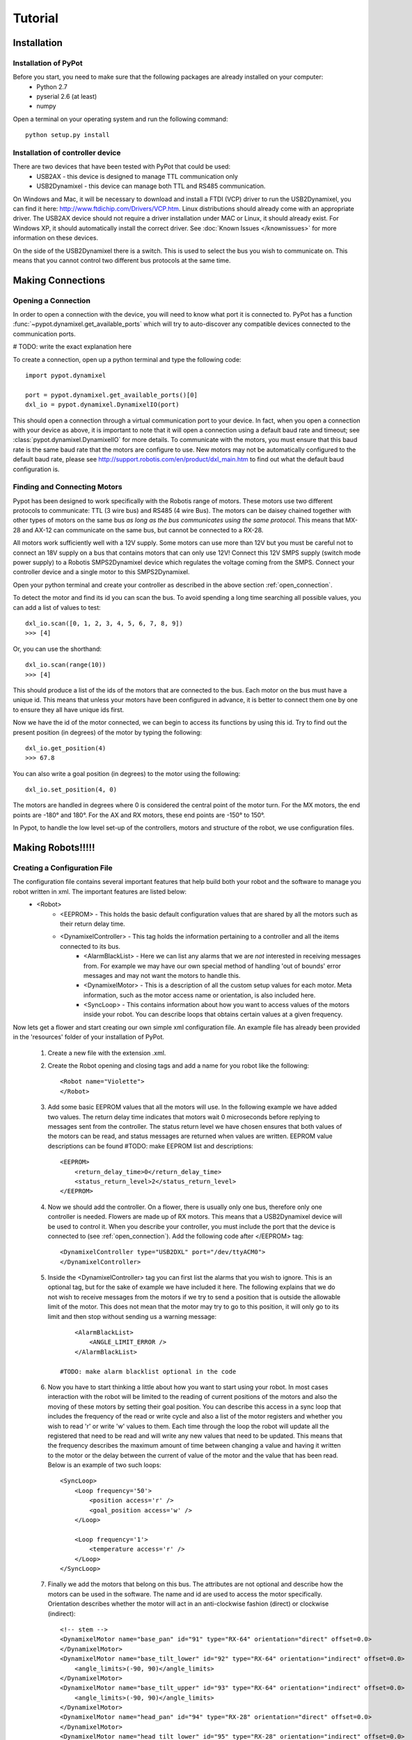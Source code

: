 Tutorial
========

Installation
------------

Installation of PyPot
*********************

Before you start, you need to make sure that the following packages are already installed on your computer:
    * Python 2.7
    * pyserial 2.6 (at least)
    * numpy 

Open a terminal on your operating system and run the following command::

    python setup.py install


Installation of controller device
*********************************

There are two devices that have been tested with PyPot that could be used:
    * USB2AX - this device is designed to manage TTL communication only
    * USB2Dynamixel - this device can manage both TTL and RS485 communication.

On Windows and Mac, it will be necessary to download and install a FTDI (VCP) driver to run the USB2Dynamixel, you can find it here: http://www.ftdichip.com/Drivers/VCP.htm. Linux distributions should already come with an appropriate driver. The USB2AX device should not require a driver installation under MAC or Linux, it should already exist. For Windows XP, it should automatically install the correct driver. See :doc:`Known Issues </knownissues>` for more information on these devices.

On the side of the USB2Dynamixel there is a switch. This is used to select the bus you wish to communicate on. This means that you cannot control two different bus protocols at the same time.



Making Connections
------------------

.. _open_connection:

Opening a Connection
********************

In order to open a connection with the device, you will need to know what port it is connected to. PyPot has a function :func:`~pypot.dynamixel.get_available_ports` which will try to auto-discover any compatible devices connected to the communication ports. 

# TODO: write the exact explanation here

To create a connection, open up a python terminal and type the following code::

    import pypot.dynamixel
    
    port = pypot.dynamixel.get_available_ports()[0]
    dxl_io = pypot.dynamixel.DynamixelIO(port)
    
This should open a connection through a virtual communication port to your device. 
In fact, when you open a connection with your device as above, it is important to note that it will open a connection using a default baud rate and timeout; see :class:`pypot.dynamixel.DynamixelIO` for more details. To communicate with the motors, you must ensure that this baud rate is the same baud rate that the motors are configure to use. New motors may not be automatically configured to the default baud rate, please see http://support.robotis.com/en/product/dxl_main.htm to find out what the default baud configuration is.


Finding and Connecting Motors
*****************************

Pypot has been designed to work specifically with the Robotis range of motors. These motors use two different protocols to communicate: TTL (3 wire bus) and RS485 (4 wire Bus). The motors can be daisey chained together with other types of motors on the same bus *as long as the bus communicates using the same protocol*. This means that MX-28 and AX-12 can communicate on the same bus, but cannot be connected to a RX-28.

All motors work sufficiently well with a 12V supply. Some motors can use more than 12V but you must be careful not to connect an 18V supply on a bus that contains motors that can only use 12V! Connect this 12V SMPS supply (switch mode power supply) to a Robotis SMPS2Dynamixel device which regulates the voltage coming from the SMPS. Connect your controller device and a single motor to this SMPS2Dynamixel. 

Open your python terminal and create your controller as described in the above section :ref:`open_connection`.
    
To detect the motor and find its id you can scan the bus. To avoid spending a long time searching all possible values, you can add a list of values to test::

    dxl_io.scan([0, 1, 2, 3, 4, 5, 6, 7, 8, 9])
    >>> [4]
    
Or, you can use the shorthand::

    dxl_io.scan(range(10))
    >>> [4]

This should produce a list of the ids of the motors that are connected to the bus. Each motor on the bus must have a unique id. This means that unless your motors have been configured in advance, it is better to connect them one by one to ensure they all have unique ids first.

Now we have the id of the motor connected, we can begin to access its functions by using this id. Try to find out the present position (in degrees) of the motor by typing the following::

    dxl_io.get_position(4)
    >>> 67.8
    
You can also write a goal position (in degrees) to the motor using the following::

    dxl_io.set_position(4, 0) 

The motors are handled in degrees where 0 is considered the central point of the motor turn. For the MX motors, the end points are -180° and 180°. For the AX and RX motors, these end points are -150° to 150°. 

In Pypot, to handle the low level set-up of the controllers, motors and structure of the robot, we use configuration files.


Making Robots!!!!!
------------------

Creating a Configuration File
*****************************

The configuration file contains several important features that help build both your robot and the software to manage you robot written in xml. The important features are listed below:
    * <Robot> 
        * <EEPROM> - This holds the basic default configuration values that are shared by all the motors such as their return delay time.
        * <DynamixelController> - This tag holds the information pertaining to a controller and all the items connected to its bus.
            * <AlarmBlackList> - Here we can list any alarms that we are *not* interested in receiving messages from. For example we may have our own special method of handling 'out of bounds' error messages and may not want the motors to handle this.
            * <DynamixelMotor> - This is a description of all the custom setup values for each motor. Meta information, such as the motor access name or orientation, is also included here.
            * <SyncLoop> - This contains information about how you want to access values of the motors inside your robot. You can describe loops that obtains certain values at a given frequency.

Now lets get a flower and start creating our own simple xml configuration file. An example file has already been provided in the 'resources' folder of your installation of PyPot.

    #. Create a new file with the extension .xml. 
    #. Create the Robot opening and closing tags and add a name for you robot like the following::
        
        <Robot name="Violette">
        </Robot>
    
    #. Add some basic EEPROM values that all the motors will use. In the following example we have added two values. The return delay time indicates that motors wait 0 microseconds before replying to messages sent from the controller. The status return level we have chosen ensures that both values of the motors can be read, and status messages are returned when values are written. EEPROM value descriptions can be found #TODO: make EEPROM list and descriptions::
            
            <EEPROM>
                <return_delay_time>0</return_delay_time>
                <status_return_level>2</status_return_level>
            </EEPROM>
            
    #. Now we should add the controller. On a flower, there is usually only one bus, therefore only one controller is needed. Flowers are made up of RX motors. This means that a USB2Dynamixel device will be used to control it. When you describe your controller, you must include the port that the device is connected to (see :ref:`open_connection`). Add the following code after </EEPROM> tag::
    
            <DynamixelController type="USB2DXL" port="/dev/ttyACM0">
            </DynamixelController>
        
    #. Inside the <DynamixelController> tag you can first list the alarms that you wish to ignore. This is an optional tag, but for the sake of example we have included it here. The following explains that we do not wish to receive messages from the motors if we try to send a position that is outside the allowable limit of the motor. This does not mean that the motor may try to go to this position, it will only go to its limit and then stop without sending us a warning message::
                
            <AlarmBlackList>
                <ANGLE_LIMIT_ERROR />
            </AlarmBlackList>
        
        #TODO: make alarm blacklist optional in the code
    
    #. Now you have to start thinking a little about how you want to start using your robot. In most cases interaction with the robot will be limited to the reading of current positions of the motors and also the moving of these motors by setting their goal position. You can describe this access in a sync loop that includes the frequency of the read or write cycle and also a list of the motor registers and whether you wish to read 'r' or write 'w' values to them. Each time through the loop the robot will update all the registered that need to be read and will write any new values that need to be updated. This means that the frequency describes the maximum amount of time between changing a value and having it written to the motor or the delay between the current of value of the motor and the value that has been read. Below is an example of two such loops::
            
            <SyncLoop>
                <Loop frequency='50'>
                    <position access='r' />
                    <goal_position access='w' />
                </Loop>
            
                <Loop frequency='1'>
                    <temperature access='r' />
                </Loop>
            </SyncLoop>

    
    #. Finally we add the motors that belong on this bus. The attributes are not optional and describe how the motors can be used in the software. The name and id are used to access the motor specifically. Orientation describes whether the motor will act in an anti-clockwise fashion (direct) or clockwise (indirect)::
    
            <!-- stem -->
            <DynamixelMotor name="base_pan" id="91" type="RX-64" orientation="direct" offset=0.0>
            </DynamixelMotor>
            <DynamixelMotor name="base_tilt_lower" id="92" type="RX-64" orientation="indirect" offset=0.0>
                <angle_limits>(-90, 90)</angle_limits>
            </DynamixelMotor>
            <DynamixelMotor name="base_tilt_upper" id="93" type="RX-64" orientation="indirect" offset=0.0>
                <angle_limits>(-90, 90)</angle_limits>
            </DynamixelMotor>
            <DynamixelMotor name="head_pan" id="94" type="RX-28" orientation="direct" offset=0.0>
            </DynamixelMotor>
            <DynamixelMotor name="head_tilt_lower" id="95" type="RX-28" orientation="indirect" offset=0.0>
                <angle_limits>(-90, 90)</angle_limits>
            </DynamixelMotor>
            <DynamixelMotor name="head_tilt_upper" id="96" type="RX-28" orientation="indirect" offset=0.0>
                <angle_limits>(-90, 90)</angle_limits>
            </DynamixelMotor>
        
    #. This is all you need to create and interact with your robot. All that remains is to connect your robot to your computer. To create your robot, you need to send it the location of your xml file in a string so that it can convert all the custom settings you have placed here and create you a robot. Here is an example of how to create your first robot and start using it::
    
            import pypot.robot
        
            file = './resources/flower.xml'
            robot = pypot.robot.Robot.from_configuration(file)
        
            robot.base_pan.model
            >>>'RX-64'
        
            robot.base_pan.current_position
            >>> 79.4
        
            robot.base_pan.goal_position = 0
    
Now you have a robot that is reading and writing values to each motor in a continual loop. Whenever you access these values, you are accessing the most recent version of this value that has been read within the frequency of the loop. This parallelises the procedure, reducing the need to wait for a read procedure of the motors in order to access data (this can take some time) so that algorithms with heavy computation do not encounter a bottleneck when values from motors must be known. 
    
Now you are ready to create your some behaviours for your robot.
    

Making Robot Behaviours
-----------------------

Making a Robot Primitive
************************


